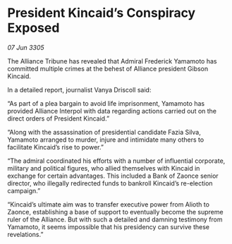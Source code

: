 * President Kincaid’s Conspiracy Exposed

/07 Jun 3305/

The Alliance Tribune has revealed that Admiral Frederick Yamamoto has committed multiple crimes at the behest of Alliance president Gibson Kincaid.  

In a detailed report, journalist Vanya Driscoll said: 

“As part of a plea bargain to avoid life imprisonment, Yamamoto has provided Alliance Interpol with data regarding actions carried out on the direct orders of President Kincaid.” 

“Along with the assassination of presidential candidate Fazia Silva, Yamamoto arranged to murder, injure and intimidate many others to facilitate Kincaid’s rise to power.” 

“The admiral coordinated his efforts with a number of influential corporate, military and political figures, who allied themselves with Kincaid in exchange for certain advantages. This included a Bank of Zaonce senior director, who illegally redirected funds to bankroll Kincaid’s re-election campaign.” 

“Kincaid’s ultimate aim was to transfer executive power from Alioth to Zaonce, establishing a base of support to eventually become the supreme ruler of the Alliance. But with such a detailed and damning testimony from Yamamoto, it seems impossible that his presidency can survive these revelations.”